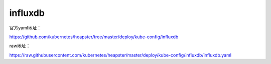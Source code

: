 influxdb
###############

官方yaml地址：

https://github.com/kubernetes/heapster/tree/master/deploy/kube-config/influxdb

raw地址：


https://raw.githubusercontent.com/kubernetes/heapster/master/deploy/kube-config/influxdb/influxdb.yaml